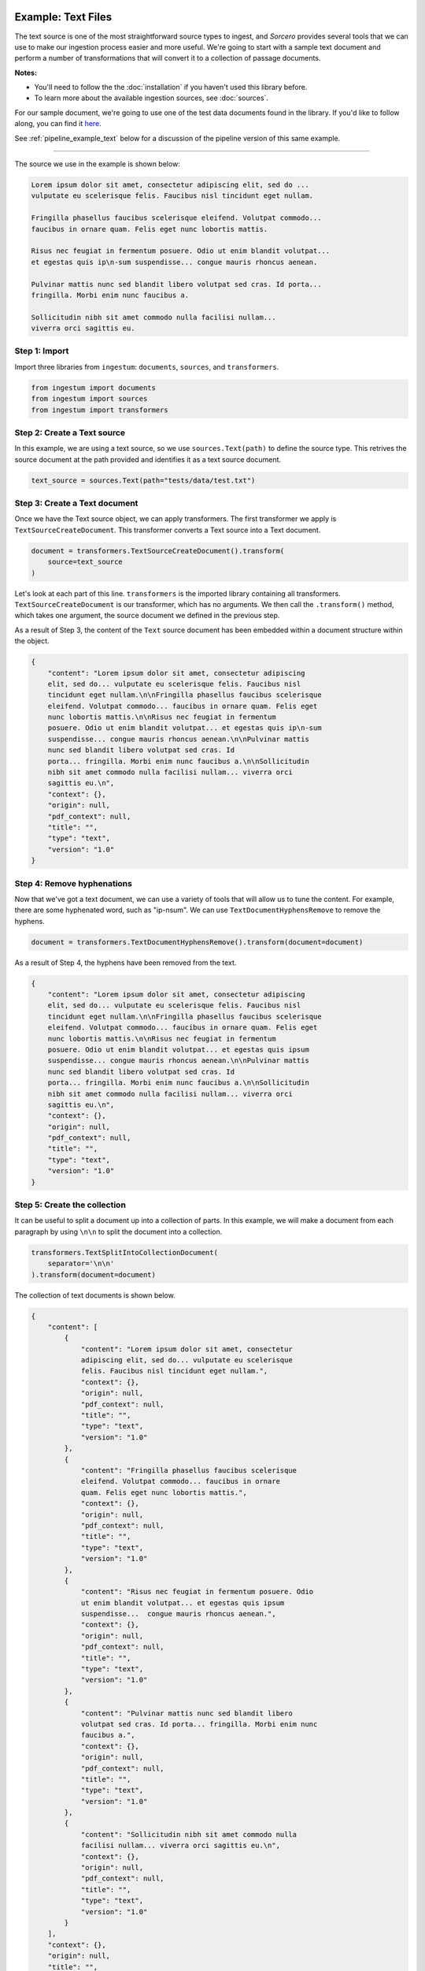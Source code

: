 Example: Text Files
===================

The text source is one of the most straightforward source types to ingest, and
`Sorcero` provides several tools that we can use to make our ingestion process
easier and more useful. We're going to start with a sample text document and
perform a number of transformations that will convert it to a collection of
passage documents.

**Notes:**

* You'll need to follow the the :doc:`installation` if you haven't used this library before.

* To learn more about the available ingestion sources, see :doc:`sources`.

For our sample document, we're going to use one of the test data documents
found in the library. If you'd like to follow along, you can find it
`here <https://gitlab.com/sorcero/community/ingestum/-
/blob/master/tests/data/test.txt>`_.

See :ref:`pipeline_example_text` below for a discussion of the
pipeline version of this same example.

----

The source we use in the example is shown below:

.. code-block:: text

    Lorem ipsum dolor sit amet, consectetur adipiscing elit, sed do ...
    vulputate eu scelerisque felis. Faucibus nisl tincidunt eget nullam.

    Fringilla phasellus faucibus scelerisque eleifend. Volutpat commodo...
    faucibus in ornare quam. Felis eget nunc lobortis mattis.

    Risus nec feugiat in fermentum posuere. Odio ut enim blandit volutpat...
    et egestas quis ip\n-sum suspendisse... congue mauris rhoncus aenean.

    Pulvinar mattis nunc sed blandit libero volutpat sed cras. Id porta...
    fringilla. Morbi enim nunc faucibus a.

    Sollicitudin nibh sit amet commodo nulla facilisi nullam...
    viverra orci sagittis eu.

Step 1: Import
--------------

Import three libraries from ``ingestum``: ``documents``, ``sources``,
and ``transformers``.

.. code-block:: python

    from ingestum import documents
    from ingestum import sources
    from ingestum import transformers

Step 2: Create a Text source
-----------------------------

In this example, we are using a text source, so we use ``sources.Text(path)`` to
define the source type. This retrives the source document at the path provided
and identifies it as a text source document.

.. code-block:: python

    text_source = sources.Text(path="tests/data/test.txt")

Step 3: Create a Text document
------------------------------

Once we have the Text source object, we can apply transformers. The first
transformer we apply is ``TextSourceCreateDocument``. This transformer converts
a Text source into a Text document.

.. code-block:: python

    document = transformers.TextSourceCreateDocument().transform(
        source=text_source
    )

Let's look at each part of this line. ``transformers`` is the imported library
containing all transformers. ``TextSourceCreateDocument`` is our transformer, which has
no arguments. We then call the ``.transform()`` method, which takes one
argument, the source document we defined in the previous step.

As a result of Step 3, the content of the ``Text`` source document has been
embedded within a document structure within the object.

.. code-block:: json

    {
        "content": "Lorem ipsum dolor sit amet, consectetur adipiscing
        elit, sed do... vulputate eu scelerisque felis. Faucibus nisl
        tincidunt eget nullam.\n\nFringilla phasellus faucibus scelerisque
        eleifend. Volutpat commodo... faucibus in ornare quam. Felis eget
        nunc lobortis mattis.\n\nRisus nec feugiat in fermentum
        posuere. Odio ut enim blandit volutpat... et egestas quis ip\n-sum
        suspendisse... congue mauris rhoncus aenean.\n\nPulvinar mattis
        nunc sed blandit libero volutpat sed cras. Id
        porta... fringilla. Morbi enim nunc faucibus a.\n\nSollicitudin
        nibh sit amet commodo nulla facilisi nullam... viverra orci
        sagittis eu.\n",
        "context": {},
        "origin": null,
        "pdf_context": null,
        "title": "",
        "type": "text",
        "version": "1.0"
    }

Step 4: Remove hyphenations
---------------------------

Now that we've got a text document, we can use a variety of tools that will
allow us to tune the content. For example, there are some hyphenated word, such
as "ip-\nsum". We can use ``TextDocumentHyphensRemove`` to remove the hyphens.

.. code-block:: python

    document = transformers.TextDocumentHyphensRemove().transform(document=document)

As a result of Step 4, the hyphens have been removed from the text.

.. code-block:: json

    {
        "content": "Lorem ipsum dolor sit amet, consectetur adipiscing
        elit, sed do... vulputate eu scelerisque felis. Faucibus nisl
        tincidunt eget nullam.\n\nFringilla phasellus faucibus scelerisque
        eleifend. Volutpat commodo... faucibus in ornare quam. Felis eget
        nunc lobortis mattis.\n\nRisus nec feugiat in fermentum
        posuere. Odio ut enim blandit volutpat... et egestas quis ipsum
        suspendisse... congue mauris rhoncus aenean.\n\nPulvinar mattis
        nunc sed blandit libero volutpat sed cras. Id
        porta... fringilla. Morbi enim nunc faucibus a.\n\nSollicitudin
        nibh sit amet commodo nulla facilisi nullam... viverra orci
        sagittis eu.\n",
        "context": {},
        "origin": null,
        "pdf_context": null,
        "title": "",
        "type": "text",
        "version": "1.0"
    }

Step 5: Create the collection
-----------------------------

It can be useful to split a document up into a collection of parts. In this
example, we will make a document from each paragraph by using ``\n\n`` to split
the document into a collection.

.. code-block:: python

    transformers.TextSplitIntoCollectionDocument(
        separator='\n\n'
    ).transform(document=document)


The collection of text documents is shown below.

.. code-block:: json

    {
        "content": [
            {
                "content": "Lorem ipsum dolor sit amet, consectetur
                adipiscing elit, sed do... vulputate eu scelerisque
                felis. Faucibus nisl tincidunt eget nullam.",
                "context": {},
                "origin": null,
                "pdf_context": null,
                "title": "",
                "type": "text",
                "version": "1.0"
            },
            {
                "content": "Fringilla phasellus faucibus scelerisque
                eleifend. Volutpat commodo... faucibus in ornare
                quam. Felis eget nunc lobortis mattis.",
                "context": {},
                "origin": null,
                "pdf_context": null,
                "title": "",
                "type": "text",
                "version": "1.0"
            },
            {
                "content": "Risus nec feugiat in fermentum posuere. Odio
                ut enim blandit volutpat... et egestas quis ipsum
                suspendisse...  congue mauris rhoncus aenean.",
                "context": {},
                "origin": null,
                "pdf_context": null,
                "title": "",
                "type": "text",
                "version": "1.0"
            },
            {
                "content": "Pulvinar mattis nunc sed blandit libero
                volutpat sed cras. Id porta... fringilla. Morbi enim nunc
                faucibus a.",
                "context": {},
                "origin": null,
                "pdf_context": null,
                "title": "",
                "type": "text",
                "version": "1.0"
            },
            {
                "content": "Sollicitudin nibh sit amet commodo nulla
                facilisi nullam... viverra orci sagittis eu.\n",
                "context": {},
                "origin": null,
                "pdf_context": null,
                "title": "",
                "type": "text",
                "version": "1.0"
            }
        ],
        "context": {},
        "origin": null,
        "title": "",
        "type": "collection",
        "version": "1.0"
    }

There are many other transformations that we can apply to text sources. You
might want to replace strings with the ``TextDocumentStringReplace``
transformer, or try more advanced concepts such as converting your document into
``passage`` documents, where you can add metadata such as ``tags`` and
``anchors``. There are also ``Conditionals`` that allow you to apply
transformers if and only if a specific condition is true. Check out our
:doc:`reference` or our other :doc:`examples` for more ideas.

.. _pipeline_example_text:

Pipeline Example: Text Documents
================================

A Python script can be used to configure a pipeline. See :doc:`pipelines` for
more details.

1. Build the framework
----------------------

We'll start by adding some Python so we can run our pipeline. We'll be focusing
on the pipeline aspect of the script, so we'll mostly gloss over this bit.

The following block of code is a template with the basic structure needed
to configure an Ingestum Pipeline. Both the pipeline and the manifest are
initially empty. Add this to an empty Python file.

.. code-block:: python

    import json
    import argparse
    import tempfile

    from ingestum import engine
    from ingestum import manifests
    from ingestum import pipelines
    from ingestum import transformers
    from ingestum.utils import stringify_document


    def generate_pipeline():
        pipeline = pipelines.base.Pipeline(
            name='default',
            pipes=[
                pipelines.base.Pipe(
                    name='default',
                    sources=[],
                    steps=[]
                )
            ]
        )

        return pipeline


    def ingest(path):
        destination = tempfile.TemporaryDirectory()

        manifest = manifests.base.Manifest(
            sources=[])

        pipeline = generate_pipeline()

        results, *_ = engine.run(
            manifest=manifest,
            pipelines=[pipeline],
            pipelines_dir=None,
            artifacts_dir=None,
            workspace_dir=None)

        destination.cleanup()

        return results[0]


    def main():
        parser = argparse.ArgumentParser()
        subparser = parser.add_subparsers(dest='command', required=True)
        subparser.add_parser('export')
        ingest_parser = subparser.add_parser('ingest')
        ingest_parser.add_argument('path')
        args = parser.parse_args()

        if args.command == 'export':
            output = generate_pipeline()
        else:
            output = ingest(args.path)

        print(stringify_document(output))


    if __name__ == "__main__":
        main()

2. Define the sources
---------------------

The manifest lists the sources that will be ingested. In this case we only have a Text file 
as source, so we create a ``manifests.sources.Text`` source and add it to the collection of sources 
contained  in the manifest. We also specify the source's standard arguments ``id``, ``pipeline``, 
``location``, and  ``destination``. 

.. code-block:: python

    def ingest(path):
        manifest = manifests.base.Manifest(
            sources=[
                manifests.sources.Text(
                    id='id',
                    pipeline='default',
                    location=manifests.sources.locations.Local(
                        path=path
                    ),
                    destination=manifests.sources.destinations.Local(
                        directory=destination.name
                    )
                )
            ]
        )

3. Apply the transformers
-------------------------

For each pipe, we must specify which source will be accepted as input, as well
as the sequence of transformers that will be applied to the input source.

Note that, unlike manifest sources, the order in which transformers are listed matters (i.e. they aren't commutative).

.. code-block:: python

    def generate_pipeline():
        pipeline = pipelines.base.Pipeline(
            name='default',
            pipes=[
                pipelines.base.Pipe(
                    name='default',
                    sources=[
                        pipelines.sources.Manifest(
                            source='text'
                        )
                    ],
                    steps=[
                        transformers.TextSourceCreateDocument(),
                        transformers.TextDocumentHyphensRemove(),
                        transformers.TextSplitIntoCollectionDocument(
                            separator='\n\n'
                        )
                    ]
                )
            ]
        )
        return pipeline

In this example we have only one pipe, which accepts a Text file as input (specified by
``pipelines.sources.Manifest(source='text')``). The pipe sequentially applies three transformers 
to this source: ``transformers.TextSourceCreateDocument``, ``transformers.TextDocumentHyphensRemove``,
and ``transformers.TextSplitIntoCollectionDocument``.


4. Test our pipeline
---------------------

We're done! All we have to do is test it:

.. code-block:: bash

    $ python3 path/to/script.py ingest tests/data/test.txt

Note that this example pipeline has only one pipe, we can add as many as we want.

5. Export your pipeline
------------------------

Python for humans, json for computers:

.. code-block:: bash

    $ python3 path/to/script.py export

.. note::

    This prints the output to the command line, you can write the output
    to a file with:

.. code-block:: bash

    $ python3 path/to/script.py export > filename.json
